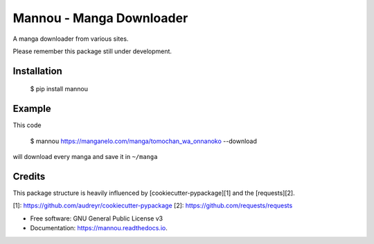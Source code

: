 Mannou - Manga Downloader
=========================

.. image:: https://img.shields.io/travis/borderlineargs/mannou.svg
        :target: https://travis-ci.org/borderlineargs/mannou

A manga downloader from various sites.

Please remember this package still under development.

Installation
------------

    $ pip install mannou

Example
----------
This code

    $ mannou https://manganelo.com/manga/tomochan_wa_onnanoko --download

will download every manga and save it in ``~/manga``

Credits
-------

This package structure is heavily influenced by [cookiecutter-pypackage][1] and the [requests][2].

[1]: https://github.com/audreyr/cookiecutter-pypackage
[2]: https://github.com/requests/requests

* Free software: GNU General Public License v3
* Documentation: https://mannou.readthedocs.io.

